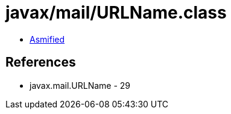= javax/mail/URLName.class

 - link:URLName-asmified.java[Asmified]

== References

 - javax.mail.URLName - 29
